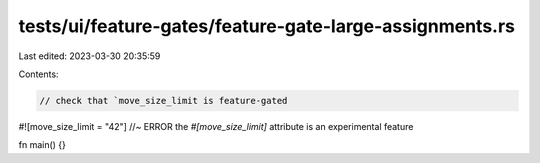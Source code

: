 tests/ui/feature-gates/feature-gate-large-assignments.rs
========================================================

Last edited: 2023-03-30 20:35:59

Contents:

.. code-block:: rs

    // check that `move_size_limit is feature-gated

#![move_size_limit = "42"] //~ ERROR the `#[move_size_limit]` attribute is an experimental feature

fn main() {}


